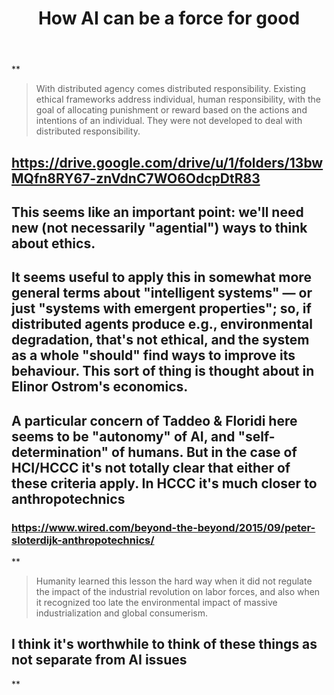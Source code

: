 #+TITLE: How AI can be a force for good

**
#+BEGIN_QUOTE
With distributed agency comes distributed responsibility. Existing ethical frameworks address individual, human responsibility, with the goal of allocating punishment or reward based on the actions and intentions of an individual. They were not developed to deal with distributed
responsibility.
#+END_QUOTE
** https://drive.google.com/drive/u/1/folders/13bwMQfn8RY67-znVdnC7WO6OdcpDtR83
** This seems like an important point: we'll need new (not necessarily "agential") ways to think about ethics.
** It seems useful to apply this in somewhat more general terms about "intelligent systems" — or just "systems with emergent properties"; so, if distributed agents produce e.g., environmental degradation, that's not ethical, and the system as a whole "should" find ways to improve its behaviour.  This sort of thing is thought about in Elinor Ostrom's economics.
** A particular concern of Taddeo & Floridi here seems to be "autonomy" of AI, and "self-determination" of humans. But in the case of HCI/HCCC it's not totally clear that either of these criteria apply.  In HCCC it's much closer to anthropotechnics
*** https://www.wired.com/beyond-the-beyond/2015/09/peter-sloterdijk-anthropotechnics/
**
#+BEGIN_QUOTE
Humanity learned this lesson the hard way when it did not regulate the impact of the industrial revolution on labor forces, and also when it recognized too late the environmental impact of massive industrialization and global consumerism.
#+END_QUOTE
** I think it's worthwhile to think of these things as *not separate* from AI issues
**
